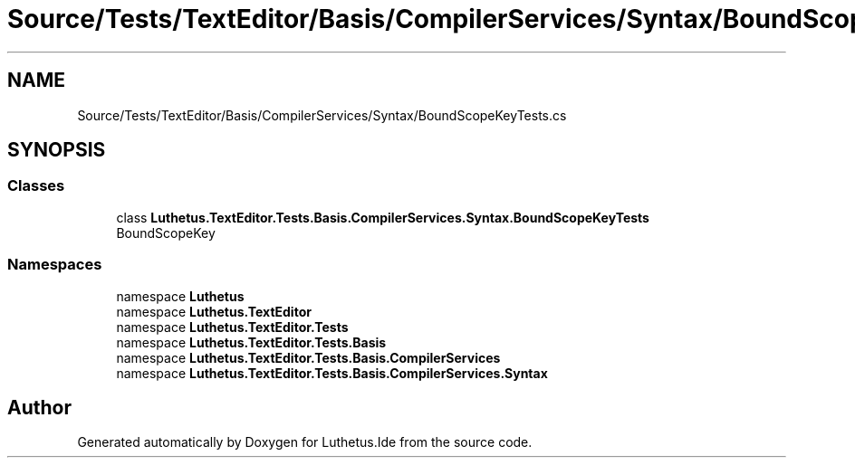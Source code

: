 .TH "Source/Tests/TextEditor/Basis/CompilerServices/Syntax/BoundScopeKeyTests.cs" 3 "Version 1.0.0" "Luthetus.Ide" \" -*- nroff -*-
.ad l
.nh
.SH NAME
Source/Tests/TextEditor/Basis/CompilerServices/Syntax/BoundScopeKeyTests.cs
.SH SYNOPSIS
.br
.PP
.SS "Classes"

.in +1c
.ti -1c
.RI "class \fBLuthetus\&.TextEditor\&.Tests\&.Basis\&.CompilerServices\&.Syntax\&.BoundScopeKeyTests\fP"
.br
.RI "BoundScopeKey "
.in -1c
.SS "Namespaces"

.in +1c
.ti -1c
.RI "namespace \fBLuthetus\fP"
.br
.ti -1c
.RI "namespace \fBLuthetus\&.TextEditor\fP"
.br
.ti -1c
.RI "namespace \fBLuthetus\&.TextEditor\&.Tests\fP"
.br
.ti -1c
.RI "namespace \fBLuthetus\&.TextEditor\&.Tests\&.Basis\fP"
.br
.ti -1c
.RI "namespace \fBLuthetus\&.TextEditor\&.Tests\&.Basis\&.CompilerServices\fP"
.br
.ti -1c
.RI "namespace \fBLuthetus\&.TextEditor\&.Tests\&.Basis\&.CompilerServices\&.Syntax\fP"
.br
.in -1c
.SH "Author"
.PP 
Generated automatically by Doxygen for Luthetus\&.Ide from the source code\&.
